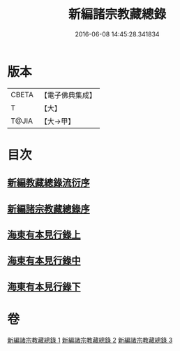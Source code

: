 #+TITLE: 新編諸宗教藏總錄 
#+DATE: 2016-06-08 14:45:28.341834

* 版本
 |     CBETA|【電子佛典集成】|
 |         T|【大】     |
 |     T@JIA|【大→甲】   |

* 目次
** [[file:KR6s0132_001.txt::001-1165b20][新編教藏總錄流衍序]]
** [[file:KR6s0132_001.txt::001-1165c13][新編諸宗教藏總錄序]]
** [[file:KR6s0132_001.txt::001-1166a9][海東有本見行錄上]]
** [[file:KR6s0132_002.txt::002-1173a16][海東有本見行錄中]]
** [[file:KR6s0132_003.txt::003-1174c26][海東有本見行錄下]]

* 卷
[[file:KR6s0132_001.txt][新編諸宗教藏總錄 1]]
[[file:KR6s0132_002.txt][新編諸宗教藏總錄 2]]
[[file:KR6s0132_003.txt][新編諸宗教藏總錄 3]]

